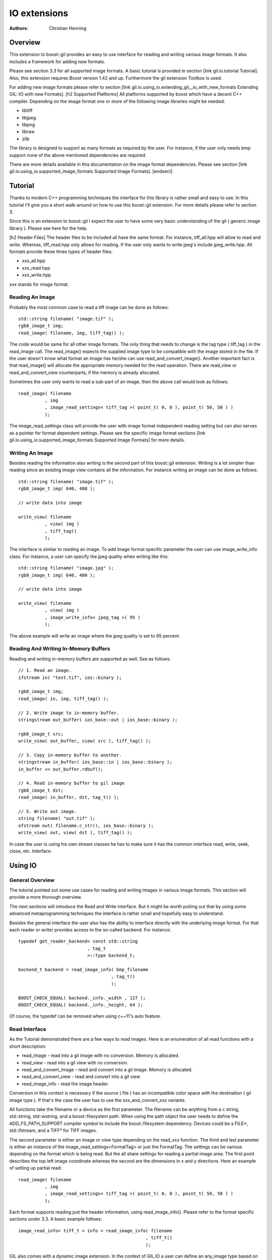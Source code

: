 IO extensions
=============

:authors:
   Christian Henning

.. comment
   [library Boost.GIL.IO
	[quickbook 1.3]
    [authors [Henning, Christian] ]
    [copyright 2013 Christian Henning]
    [purpose
        An generic, user-friendly interface for reading and writing different image formats.
    ]
    [id gil.io]
    [dirname gil/extension/io_new]
    [license
        Distributed under the Boost Software License, Version 1.0.
        (See accompanying file LICENSE_1_0.txt or copy at
        [@http://www.boost.org/LICENSE_1_0.txt])
    ]

.. _BMP_Wiki: http://en.wikipedia.org/wiki/BMP_file_format
.. _JPEG_Wiki: http://en.wikipedia.org/wiki/JPEG
.. _JPEG_lib: http://www.ijg.org/
.. _PNG_Wiki: http://en.wikipedia.org/wiki/Portable_Network_Graphics
.. _PNG_Lib: http://libpng.org/pub/png/libpng.html
.. _PNM_Wiki: http://en.wikipedia.org/wiki/Portable_anymap
.. _RAW_Wiki: http://en.wikipedia.org/wiki/Raw_image_format
.. _TARGA_Wiki: http://en.wikipedia.org/wiki/Truevision_TGA
.. _RAW_lib: http://www.libraw.org/
.. _RAW_Wiki: http://en.wikipedia.org/wiki/Raw_image_format
.. _TIFF_Wiki: http://en.wikipedia.org/wiki/Tagged_Image_File_Format
.. _TIFF_Lib: http://www.remotesensing.org/libtiff/
.. _TIFF_Base_Tags: http://www.awaresystems.be/imaging/tiff/tifftags/baseline.html
.. _TIFF_Extension_Tags: http://www.awaresystems.be/imaging/tiff/tifftags/extension.html
.. _BMP_TEST_FILES: http://entropymine.com/jason/bmpsuite/
.. _PNG_TEST_FILES: http://www.schaik.com/pngsuite/pngsuite.html
.. _TARGA_TEST_FILES: http://www.fileformat.info/format/tga/sample/index.htm
.. _TIFF_LIB_TIFF_TEST_FILES: http://www.remotesensing.org/libtiff/images.html
.. _TIFF_GRAPHICSMAGICK_TEST_FILES: ftp://ftp.graphicsmagick.org/pub/tiff-samples/tiff-sample-images-be.tar.gz

Overview
--------

This extension to boost::gil provides an easy to use interface for reading and writing
various image formats. It also includes a framework for adding new formats.

Please see section 3.3 for all supported image formats. A basic tutorial is provided 
in section [link gil.io.tutorial Tutorial]. Also, this extension requires Boost version 1.42 and up. Furthermore the gil
extension Toolbox is used.

For adding new image formats please refer to section [link gil.io.using_io.extending_gil__io_with_new_formats Extending GIL::IO with new Formats].
[h2 Supported Platforms]
All platforms supported by boost which have a decent C++ compiler. Depending on the  
image format one or more of the following image libraries might be needed:

* libtiff
* libjpeg
* libpng
* libraw
* zlib

The library is designed to support as many formats as required by the user.
For instance, if the user only needs bmp support none of the above mentioned 
dependencies are required.

There are more details available in this documentation on the image format dependencies. 
Please see section [link gil.io.using_io.supported_image_formats Supported Image Formats].
[endsect]

Tutorial
--------

Thanks to modern C++ programming techniques the interface for this library
is rather small and easy to use. In this tutorial I'll give you a short walk-around 
on how to use this boost::gil extension. For more details please refer to section 3.

Since this is an extension to boost::gil I expect the user to have some very basic
understanding of the gil ( generic image library ). Please see here for the help.

[h2 Header Files]
The header files to be included all have the same format. For instance, tiff_all.hpp will 
allow to read and write. Whereas, tiff_read.hpp only allows for reading. If the user only 
wants to write jpeg's include jpeg_write.hpp. All formats provide these three types of header files:

* xxx_all.hpp
* xxx_read.hpp
* xxx_write.hpp

xxx stands for image format.

Reading An Image
~~~~~~~~~~~~~~~~

Probably the most common case to read a tiff image can be done as follows::

    std::string filename( "image.tif" );
    rgb8_image_t img;
    read_image( filename, img, tiff_tag() );

The code would be same for all other image formats. The only thing that needs to
change is the tag type ( tiff_tag ) in the read_image call.
The read_image() expects the supplied image type to be compatible with the 
image stored in the file. If the user doesn't know what format an image has he/she
can use read_and_convert_image().
Another important fact is that read_image() will allocate the appropriate
memory needed for the read operation. There are read_view or read_and_convert_view
counterparts, if the memory is already allocated.

Sometimes the user only wants to read a sub-part of an image, then the above call
would look as follows::

    read_image( filename
              , img
              , image_read_settings< tiff_tag >( point_t( 0, 0 ), point_t( 50, 50 ) )
              );

The image_read_settings class will provide the user with image format independent 
reading setting but can also serves as a pointer for format dependent settings. Please
see the specific image format sections [link gil.io.using_io.supported_image_formats Supported Image Formats] for more details.

Writing An Image
~~~~~~~~~~~~~~~~

Besides reading the information also writing is the second part of this boost::gil extension.
Writing is a lot simpler than reading since an existing image view contains all the information.
For instance writing an image can be done as follows::

    std::string filename( "image.tif" );
    rgb8_image_t img( 640, 480 );
    
    // write data into image

    write_view( filename
              , view( img )
              , tiff_tag()
              );


The interface is similar to reading an image. To add image format specific parameter the user can use
image_write_info class. For instance, a user can specify the jpeg quality when writing like this::

    std::string filename( "image.jpg" );
    rgb8_image_t img( 640, 480 );

    // write data into image

    write_view( filename
              , view( img )
              , image_write_info< jpeg_tag >( 95 )
              );


The above example will write an image where the jpeg quality is set to 95 percent.

Reading And Writing In-Memory Buffers
~~~~~~~~~~~~~~~~~~~~~~~~~~~~~~~~~~~~~

Reading and writing in-memory buffers are supported as well. See as follows::

    // 1. Read an image.
    ifstream in( "test.tif", ios::binary );

    rgb8_image_t img;
    read_image( in, img, tiff_tag() );

    // 2. Write image to in-memory buffer.
    stringstream out_buffer( ios_base::out | ios_base::binary );

    rgb8_image_t src;
    write_view( out_buffer, view( src ), tiff_tag() );

    // 3. Copy in-memory buffer to another.
    stringstream in_buffer( ios_base::in | ios_base::binary );
    in_buffer << out_buffer.rdbuf();

    // 4. Read in-memory buffer to gil image
    rgb8_image_t dst;
    read_image( in_buffer, dst, tag_t() );

    // 5. Write out image.
    string filename( "out.tif" );
    ofstream out( filename.c_str(), ios_base::binary );
    write_view( out, view( dst ), tiff_tag() );

In case the user is using his own stream classes he has to make sure it has the common interface read,
write, seek, close, etc. Interface.

Using IO
--------

General Overview
~~~~~~~~~~~~~~~~

The tutorial pointed out some use cases for reading and writing images in various image formats. This section will provide a more thorough overview.

The next sections will introduce the Read and Write interface. But it might be worth poiting out that by using some advanced metaprogramming techniques
the interface is rather small and hopefully easy to understand.

Besides the general interface the user also has the ability to interface directly with the underlying image format. For that each reader or writer 
provides access to the so-called backend. For instance::

    typedef get_reader_backend< const std::string
                              , tag_t
                              >::type backend_t;

    backend_t backend = read_image_info( bmp_filename
                                       , tag_t()
                                       );

    BOOST_CHECK_EQUAL( backend._info._width , 127 );
    BOOST_CHECK_EQUAL( backend._info._height, 64 );

Of course, the typedef can be removed when using c++11's auto feature.

Read Interface
~~~~~~~~~~~~~~

As the Tutorial demonstrated there are a few ways to read images. Here is an enumeration of 
all read functions with a short description:

* read_image - read into a gil image with no conversion. Memory is allocated.
* read_view  - read into a gil view with no conversion.
* read_and_convert_image - read and convert into a gil image. Memory is allocated.
* read_and_convert_view  - read and convert into a gil view.
* read_image_info - read the image header.

Conversion in this context is necessary if the source ( file ) has an incompatible color space
with the destination ( gil image type ). If that's the case the user has to use the xxx_and_convert_xxx
variants.

All functions take the filename or a device as the first parameter. The filename can be anything from 
a c string, std::string, std::wstring, and a boost::filesystem path. When using the path object the 
user needs to define the ADD_FS_PATH_SUPPORT compiler symbol to include the boost::filesystem 
dependency. Devices could be a FILE*, std::ifstream, and a TIFF* for TIFF images.

The second parameter is either an image or view type depending on the read_xxx function.
The third and last parameter is either an instance of the image_read_settings<FormatTag> or just the 
FormatTag. The settings can be various depending on the format which is being read. But the all
share settings for reading a partial image area. The first point describes the top left image
coordinate whereas the second are the dimensions in x and y directions. Here an example of
setting up partial read::

    read_image( filename
              , img
              , image_read_settings< tiff_tag >( point_t( 0, 0 ), point_t( 50, 50 ) )
              );

Each format supports reading just the header information, using read_image_info(). Please
refer to the format specific sections under 3.3. A basic example follows::

    image_read_info< tiff_t > info = read_image_info( filename
                                                    , tiff_t()
                                                    );

GIL also comes with a dynamic image extension. In the context of GIL.IO a user can define an any_image type based
on several image types. The IO extension would then pick the matching image type to the current image file.
The following example shows this feature::

    typedef mpl::vector< gray8_image_t
                       , gray16_image_t
                       , rgb8_image_t
                       , rgba_image_t
                       > my_img_types;

    any_image< my_img_types > runtime_image;

    read_image( filename
              , runtime_image
              , tiff_tag()
              );


During the review it became clear that there is a need to read big images scanline by scanline. To support such use case 
a scanline_reader is implemented for all supported image formats. The scanline_read_iterators will then allow to traverse 
through the image. The following code sample shows the usage::

    typedef tiff_tag tag_t;

    typedef scanline_reader< typename get_read_device< const char*
                                                     , tag_t
                                                     >::type
                            , tag_t
                            > reader_t;

    reader_t reader = make_scanline_reader( "C:/boost/libs/gil/io/test_images/tiff/test.tif", tag_t() );

    typedef rgba8_image_t image_t;

    image_t dst( reader._info._width, reader._info._height );
    fill_pixels( view(dst), image_t::value_type() );

    typedef reader_t::iterator_t iterator_t;

    iterator_t it  = reader.begin();
    iterator_t end = reader.end();

    for( int row = 0; it != end; ++it, ++row )
    {
        copy_pixels( interleaved_view( reader._info._width
                                        , 1
                                        , ( image_t::view_t::x_iterator ) *it
                                        , reader._scanline_length
                                        )
                    , subimage_view( view( dst )
                                    , 0
                                    , row
                                    , reader._info._width
                                    , 1
                                    )
                    );
    }

There are many ways to travese an image but for as of now only by scanline is supported.


Write Interface
~~~~~~~~~~~~~~~

There is only one function for writing out images, write_view. Similar to reading the first parameter is either
a filename or a device. The filename can be anything from a c string, std::string, std::wstring, and a 
boost::filesystem path. When using the path object the user needs to define the ADD_FS_PATH_SUPPORT compiler symbol 
to include the boost::filesystem dependency. Devices could be a FILE*, std::ifstream, and a TIFF* for TIFF images.

The second parameter is an view object to image being written. The third and last parameter is either a tag or 
an image_write_info< FormatTag > object containing more settings. One example for instance is the jpeg quality. 
Refer to the format specific sections under 3.3. to have a list of all the possible settings.

Writing an any_image<...> is supported. See the following example::

    typedef mpl::vector< gray8_image_t
                       , gray16_image_t
                       , rgb8_image_t
                       , rgba_image_t
                       > my_img_types;


    any_image< my_img_types > runtime_image;

    // fill any_image 

    write_view( filename
              , view( runtime_image )
              , tiff_tag()
              );

Compiler Symbols
~~~~~~~~~~~~~~~~

The following table gives an overview of all supported compiler symbols that can be set by the user:

.. comment [table Compiler Symbols

======================================================== ========================================================
   Symbol                                                   Description
======================================================== ========================================================
BOOST_GIL_IO_ENABLE_GRAY_ALPHA                           Enable the color space "gray_alpha".
BOOST_GIL_IO_ADD_FS_PATH_SUPPORT                         Enable boost::filesystem 3.0 library.
BOOST_GIL_IO_PNG_FLOATING_POINT_SUPPORTED                Use libpng in floating point mode. This symbol is incompatible with BOOST_GIL_IO_PNG_FIXED_POINT_SUPPORTED.
BOOST_GIL_IO_PNG_FIXED_POINT_SUPPORTED                   Use libpng in integer mode. This symbol is incompatible with BOOST_GIL_IO_PNG_FLOATING_POINT_SUPPORTED.
BOOST_GIL_IO_PNG_DITHERING_SUPPORTED                     Look up "dithering" in libpng manual for explanation.
BOOST_GIL_IO_PNG_1_4_OR_LOWER                            Allow compiling with libpng 1.4 or lower.
BOOST_GIL_EXTENSION_IO_JPEG_C_LIB_COMPILED_AS_CPLUSPLUS  libjpeg is compiled as c++ lib.
BOOST_GIL_EXTENSION_IO_PNG_C_LIB_COMPILED_AS_CPLUSPLUS   libpng is compiled as c++ lib.
BOOST_GIL_EXTENSION_IO_RAW_C_LIB_COMPILED_AS_CPLUSPLUS   libraw is compiled as c++ lib.
BOOST_GIL_EXTENSION_IO_TIFF_C_LIB_COMPILED_AS_CPLUSPLUS  libtiff is compiled as c++ lib.
BOOST_GIL_EXTENSION_IO_ZLIB_C_LIB_COMPILED_AS_CPLUSPLUS  zlib is compiled as c++ lib.
BOOST_GIL_IO_TEST_ALLOW_READING_IMAGES                   Allow basic test images to be read from local hard drive. The paths can be set in paths.hpp
BOOST_GIL_IO_TEST_ALLOW_WRITING_IMAGES                   Allow images to be written to the local hard drive. The paths can be set in paths.hpp
BOOST_GIL_IO_USE_BMP_TEST_SUITE_IMAGES                   Run tests using the bmp test images suite. See _BMP_TEST_FILES
BOOST_GIL_IO_USE_PNG_TEST_SUITE_IMAGES                   Run tests using the png test images suite. See _PNG_TEST_FILES
BOOST_GIL_IO_USE_PNM_TEST_SUITE_IMAGES                   Run tests using the pnm test images suite. Send me an email for accessing the files.
BOOST_GIL_IO_USE_TARGA_FILEFORMAT_TEST_SUITE_IMAGES      Run tests using the targa file format test images suite. See _TARGA_TEST_FILES
BOOST_GIL_IO_USE_TIFF_LIBTIFF_TEST_SUITE_IMAGES          Run tests using the targa file format test images suite. See _TIFF_LIB_TIFF_TEST_FILES
BOOST_GIL_IO_USE_TIFF_GRAPHICSMAGICK_TEST_SUITE_IMAGES   Run tests using the targa file format test images suite. See _TIFF_GRAPHICSMAGICK_TEST_FILES
======================================================== ========================================================

Supported Image Formats
~~~~~~~~~~~~~~~~~~~~~~~

BMP
+++

For a general overview of the BMP image file format go to the following BMP_Wiki_.

Please note, the code has not been tested on X Windows System variations
of the BMP format which are usually referred to XBM and XPM formats.

Here, only the MS Windows and OS/2 format is relevant.

Currently the code is able to read and write the following image types:

:Read: ``gray1_image_t``, ``gray4_image_t``, ``gray8_image_t``, ``rgb8_image_t`` and, ``rgba8_image_t``
:Write: ``rgb8_image_t`` and, ``rgba8_image_t``

The lack of having an indexed image type in gil restricts the current interface to only
write out non-indexed images. This is subject to change soon.

JPEG
++++

For a general overview of the JPEG image file format go to the following JPEG_Wiki_. 

This jpeg extension is based on the libjpeg library which can be found here, JPEG_Lib_. 

All versions starting from 8x are supported.

The user has to make sure this library is properly installed. I strongly recommend the user
to build the library yourself. It could potentially save you a lot of trouble.

Currently the code is able to read and write the following image types:

:Read: ``gray8_image_t``, ``rgb8_image_t``, ``cmyk8_image_t``
:Write: ``gray8_image_t``, ``rgb8_image_t``, ``cmyk8_image_t``

Reading YCbCr or YCCK images is possible but might result in inaccuracies since both color spaces
aren't available yet for gil. For now these color space are read as rgb images.
This is subject to change soon.

PNG
+++

For a general overview of the PNG image file format go to the following PNG_Wiki_.

This png extension is based on the libpng, which can be found here, PNG_Lib_.

All versions starting from 1.5.x are supported.

The user has to make sure this library is properly installed. I strongly recommend the user
to build the library yourself. It could potentially save you a lot of trouble.

Currently the code is able to read and write the following image types:

:Read: gray1, gray2, gray4, gray8, gray16, gray_alpha_8, gray_alpha_16, rgb8, rgb16, rgba8, rgba16
:Write: gray1, gray2, gray4, gray8, gray16, gray_alpha_8, gray_alpha_16, rgb8, rgb16, rgba8, rgba16

For reading gray_alpha images the user has to enable the ENABLE_GRAY_ALPHA compiler switch. This color
space is defined in the toolbox by using gray_alpha.hpp.

PNM
+++

For a general overview of the PNM image file format go to the following PNM_Wiki_.

No external library is needed for the pnm format. Both ascii and binary formats are supported.

Currently the code is able to read and write the following image types:

:Read: gray1, gray8, rgb8
:Write: gray1, gray8, rgb8

When reading a mono text image the data is read as a gray8 image.

RAW
+++

For a general overview see RAW_Wiki_.

Currently the extension is only able to read rgb8 images.

TARGA
+++++

For a general overview of the BMP image file format go to the following TARGA_Wiki_.

Currently the code is able to read and write the following image types:

:Read: rgb8_image_t and rgba8_image_t
:Write: rgb8_image_t and rgba8_image_t

The lack of having an indexed image type in gil restricts the current interface to only
write out non-indexed images. This is subject to change soon.

TIFF
++++

For a general overview of the TIFF image file format go to the following TIFF_Wiki_.

This tiff extension is based on the libtiff, which can be found, TIFF_Lib_.

All versions starting from 3.9.x are supported.

The user has to make sure this library is properly installed. I strongly recommend the user
to build the library yourself. It could potentially save you a lot of trouble.

TIFF images can virtually encode all kinds of channel sizes representing various color spaces. Even
planar images are possible. For instance, rbg323 or gray7. The channels also can have specific formats, like
integer values or floating point values. For a complete set of options please consult the following websites:

* TIFF_Base_Tags_
* TIFF_Extension_Tags_

The author of this extension is not claiming all tiff formats are supported. This extension is
likely to be a moving target adding new features with each new milestone. Here is an incomplete lists:

* Multi-page tiffs - read only
* Strip tiffs - read and write support
* Tiled tiffs - read and write support with user defined tiled sizes
* bit images tiffs - fully supported, like gray1_image_t ( minisblack )
* planar tiffs - fully supported
* floating point tiffs - fully supported
* palette tiffs - supported but no indexed image type is available as of now

This gil extension uses two different test image suites to test read and write capabilities. See test_image folder.
It's advisable to use ImageMagick's test viewer to display images.


Extending GIL::IO with new Formats
~~~~~~~~~~~~~~~~~~~~~~~~~~~~~~~~~~

Extending the gil::io with new formats is meant to be simple and straightforward. Before adding I would
recommend to have a look at existing implementations and then trying to follow a couple of guidelines:

* Create the following files for your new xxx format
	* xxx_read.hpp // Only includes read code
	* xxx_write.hpp // Only includes write code
	* xxx_all.hpp // includes xxx_read.hpp and xxx_write.hpp
* Add the code to the boost::gil::detail namespace
* Create a tag type for the new format. Like this::

    struct xxx_tag : format_tag {};

* Create the image_read_info for the new format. It contains all the information that are
  necessary to read an image. It should be filled and returned by the get_info() member of
  the reader class. See below::

    template<> struct image_read_info< xxx_tag > {};

* Create the image_write_info for the new format. It contains all the information that are
  necessary to write an image::

    template<> struct image_write_info< xxx_tag > {};

* Use the following reader skeleton as a start::

    template< typename Device
            , typename ConversionPolicy
            >
    class reader< Device
                , xxx_tag
                , ConversionPolicy
                > 
                : public reader_base< xxx_tag
                                    , ConversionPolicy
                                    >
    {
    private:

        typedef typename ConversionPolicy::color_converter_type cc_t;

    public:

        reader( Device& device )
        : _io_dev( device )
        {}

        reader( Device&     device
              , const cc_t& cc
              )
        : _io_dev( device )
        , reader_base< xxx_tag
                     , ConversionPolicy
                     >( cc )
        {}

        image_read_info< xxx_tag > get_info()
        {
            // your implementation here
        }

        template< typename View >
        void apply( const View& dst_view )
        {
            // your implementation here
        }
    };

* The writer skeleton::

    template< typename Device >
    class writer< Device
                , xxx_tag
                > 
    {
    public:

        writer( Device & file )
        : out(file)
        {}

        template<typename View>
        void apply( const View& view )
        {
            // your implementation here
        }

        template<typename View>
        void apply( const View&                        view
                  , const image_write_info< xxx_tag >& info )
        {
            // your implementation here
        }
    };

Running gil::io tests
---------------------

gil::io comes with a large suite of test cases which reads and writes various file formats. It uses some test image suites which can be found online or which can be demanded from me by sending me an email.

There are some test images created by me in the test folder. To enable unit tests which make use of them set the following compiler options BOOST_GIL_IO_TEST_ALLOW_READING_IMAGES and BOOST_GIL_IO_TEST_ALLOW_WRITING_IMAGES.

The following list provides all links to the image suites the compiler symbol to enable the tests:

:BMP:   BMP_TEST_FILES_                 -- BOOST_GIL_IO_USE_BMP_TEST_SUITE_IMAGES
:PNG:   PNG_TEST_FILES_                 -- BOOST_GIL_IO_USE_PNG_TEST_SUITE_IMAGES
:PNM:   request files from me           -- BOOST_GIL_IO_USE_PNM_TEST_SUITE_IMAGES
:TARGA: TARGA_TEST_FILES_               -- BOOST_GIL_IO_USE_TARGA_FILEFORMAT_TEST_SUITE_IMAGES
:TIFF:  TIFF_LIB_TIFF_TEST_FILES_       -- BOOST_GIL_IO_USE_TIFF_LIBTIFF_TEST_SUITE_IMAGES
:TIFF:  TIFF_GRAPHICSMAGICK_TEST_FILES_ -- BOOST_GIL_IO_USE_TIFF_GRAPHICSMAGICK_TEST_SUITE_IMAGES
